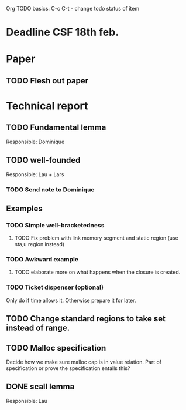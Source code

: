 Org TODO basics:
C-c C-t  - change todo status of item

* Deadline CSF 18th feb.

* Paper

** TODO Flesh out paper

* Technical report

** TODO Fundamental lemma
Responsible: Dominique


** TODO well-founded
Responsible: Lau + Lars
*** TODO Send note to Dominique

** Examples
*** TODO Simple well-bracketedness
**** TODO Fix problem with link memory segment and static region (use sta,u region instead)
*** TODO Awkward example
**** TODO elaborate more on what happens when the closure is created.
*** TODO Ticket dispenser (optional)
Only do if time allows it. Otherwise prepare it for later.


** TODO Change standard regions to take set instead of range.

** TODO Malloc specification
Decide how we make sure malloc cap is in value relation. Part of specification or prove the specification entails this?

** DONE scall lemma
Responsible: Lau
